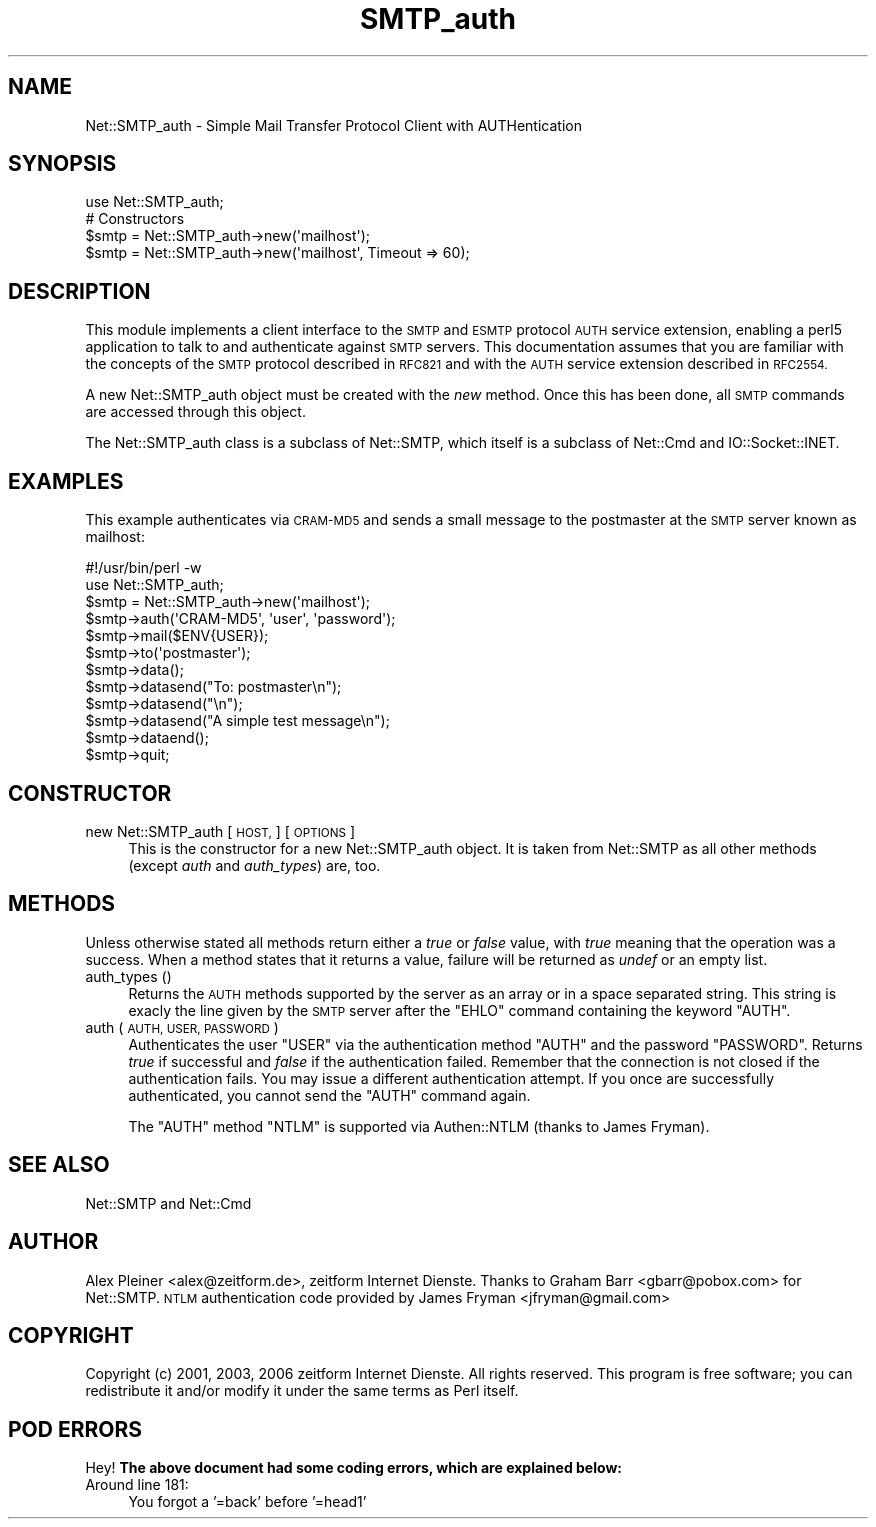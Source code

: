 .\" Automatically generated by Pod::Man 4.14 (Pod::Simple 3.41)
.\"
.\" Standard preamble:
.\" ========================================================================
.de Sp \" Vertical space (when we can't use .PP)
.if t .sp .5v
.if n .sp
..
.de Vb \" Begin verbatim text
.ft CW
.nf
.ne \\$1
..
.de Ve \" End verbatim text
.ft R
.fi
..
.\" Set up some character translations and predefined strings.  \*(-- will
.\" give an unbreakable dash, \*(PI will give pi, \*(L" will give a left
.\" double quote, and \*(R" will give a right double quote.  \*(C+ will
.\" give a nicer C++.  Capital omega is used to do unbreakable dashes and
.\" therefore won't be available.  \*(C` and \*(C' expand to `' in nroff,
.\" nothing in troff, for use with C<>.
.tr \(*W-
.ds C+ C\v'-.1v'\h'-1p'\s-2+\h'-1p'+\s0\v'.1v'\h'-1p'
.ie n \{\
.    ds -- \(*W-
.    ds PI pi
.    if (\n(.H=4u)&(1m=24u) .ds -- \(*W\h'-12u'\(*W\h'-12u'-\" diablo 10 pitch
.    if (\n(.H=4u)&(1m=20u) .ds -- \(*W\h'-12u'\(*W\h'-8u'-\"  diablo 12 pitch
.    ds L" ""
.    ds R" ""
.    ds C` ""
.    ds C' ""
'br\}
.el\{\
.    ds -- \|\(em\|
.    ds PI \(*p
.    ds L" ``
.    ds R" ''
.    ds C`
.    ds C'
'br\}
.\"
.\" Escape single quotes in literal strings from groff's Unicode transform.
.ie \n(.g .ds Aq \(aq
.el       .ds Aq '
.\"
.\" If the F register is >0, we'll generate index entries on stderr for
.\" titles (.TH), headers (.SH), subsections (.SS), items (.Ip), and index
.\" entries marked with X<> in POD.  Of course, you'll have to process the
.\" output yourself in some meaningful fashion.
.\"
.\" Avoid warning from groff about undefined register 'F'.
.de IX
..
.nr rF 0
.if \n(.g .if rF .nr rF 1
.if (\n(rF:(\n(.g==0)) \{\
.    if \nF \{\
.        de IX
.        tm Index:\\$1\t\\n%\t"\\$2"
..
.        if !\nF==2 \{\
.            nr % 0
.            nr F 2
.        \}
.    \}
.\}
.rr rF
.\" ========================================================================
.\"
.IX Title "SMTP_auth 3"
.TH SMTP_auth 3 "2006-01-13" "perl v5.32.0" "User Contributed Perl Documentation"
.\" For nroff, turn off justification.  Always turn off hyphenation; it makes
.\" way too many mistakes in technical documents.
.if n .ad l
.nh
.SH "NAME"
Net::SMTP_auth \- Simple Mail Transfer Protocol Client with AUTHentication
.SH "SYNOPSIS"
.IX Header "SYNOPSIS"
.Vb 1
\&    use Net::SMTP_auth;
\&
\&    # Constructors
\&    $smtp = Net::SMTP_auth\->new(\*(Aqmailhost\*(Aq);
\&    $smtp = Net::SMTP_auth\->new(\*(Aqmailhost\*(Aq, Timeout => 60);
.Ve
.SH "DESCRIPTION"
.IX Header "DESCRIPTION"
This module implements a client interface to the \s-1SMTP\s0 and \s-1ESMTP\s0
protocol \s-1AUTH\s0 service extension, enabling a perl5 application to talk
to and authenticate against \s-1SMTP\s0 servers. This documentation assumes
that you are familiar with the concepts of the \s-1SMTP\s0 protocol described
in \s-1RFC821\s0 and with the \s-1AUTH\s0 service extension described in \s-1RFC2554.\s0
.PP
A new Net::SMTP_auth object must be created with the \fInew\fR method. Once
this has been done, all \s-1SMTP\s0 commands are accessed through this object.
.PP
The Net::SMTP_auth class is a subclass of Net::SMTP, which itself is
a subclass of Net::Cmd and IO::Socket::INET.
.SH "EXAMPLES"
.IX Header "EXAMPLES"
This example authenticates via \s-1CRAM\-MD5\s0 and sends a small message to
the postmaster at the \s-1SMTP\s0 server known as mailhost:
.PP
.Vb 1
\&    #!/usr/bin/perl \-w
\&
\&    use Net::SMTP_auth;
\&
\&    $smtp = Net::SMTP_auth\->new(\*(Aqmailhost\*(Aq);
\&    $smtp\->auth(\*(AqCRAM\-MD5\*(Aq, \*(Aquser\*(Aq, \*(Aqpassword\*(Aq);
\&
\&    $smtp\->mail($ENV{USER});
\&    $smtp\->to(\*(Aqpostmaster\*(Aq);
\&
\&    $smtp\->data();
\&    $smtp\->datasend("To: postmaster\en");
\&    $smtp\->datasend("\en");
\&    $smtp\->datasend("A simple test message\en");
\&    $smtp\->dataend();
\&
\&    $smtp\->quit;
.Ve
.SH "CONSTRUCTOR"
.IX Header "CONSTRUCTOR"
.IP "new Net::SMTP_auth [ \s-1HOST,\s0 ] [ \s-1OPTIONS\s0 ]" 4
.IX Item "new Net::SMTP_auth [ HOST, ] [ OPTIONS ]"
This is the constructor for a new Net::SMTP_auth object. It is
taken from Net::SMTP as all other methods (except \fIauth\fR and
\&\fIauth_types\fR) are, too.
.SH "METHODS"
.IX Header "METHODS"
Unless otherwise stated all methods return either a \fItrue\fR or \fIfalse\fR
value, with \fItrue\fR meaning that the operation was a success. When a method
states that it returns a value, failure will be returned as \fIundef\fR or an
empty list.
.IP "auth_types ()" 4
.IX Item "auth_types ()"
Returns the \s-1AUTH\s0 methods supported by the server as an array or in a
space separated string. This string is exacly the line given by the \s-1SMTP\s0
server after the \f(CW\*(C`EHLO\*(C'\fR command containing the keyword \f(CW\*(C`AUTH\*(C'\fR.
.IP "auth ( \s-1AUTH, USER, PASSWORD\s0 )" 4
.IX Item "auth ( AUTH, USER, PASSWORD )"
Authenticates the user \f(CW\*(C`USER\*(C'\fR via the authentication method \f(CW\*(C`AUTH\*(C'\fR
and the password \f(CW\*(C`PASSWORD\*(C'\fR. Returns \fItrue\fR if successful and \fIfalse\fR
if the authentication failed. Remember that the connection is not closed
if the authentication fails. You may issue a different authentication
attempt. If you once are successfully authenticated, you cannot send
the \f(CW\*(C`AUTH\*(C'\fR command again.
.Sp
The \f(CW\*(C`AUTH\*(C'\fR method \f(CW\*(C`NTLM\*(C'\fR is supported via Authen::NTLM (thanks to James Fryman).
.SH "SEE ALSO"
.IX Header "SEE ALSO"
Net::SMTP and Net::Cmd
.SH "AUTHOR"
.IX Header "AUTHOR"
Alex Pleiner <alex@zeitform.de>, zeitform Internet Dienste.
Thanks to Graham Barr <gbarr@pobox.com> for Net::SMTP.
\&\s-1NTLM\s0 authentication code provided by James Fryman <jfryman@gmail.com>
.SH "COPYRIGHT"
.IX Header "COPYRIGHT"
Copyright (c) 2001, 2003, 2006 zeitform Internet Dienste. All rights reserved.
This program is free software; you can redistribute it and/or modify
it under the same terms as Perl itself.
.SH "POD ERRORS"
.IX Header "POD ERRORS"
Hey! \fBThe above document had some coding errors, which are explained below:\fR
.IP "Around line 181:" 4
.IX Item "Around line 181:"
You forgot a '=back' before '=head1'
